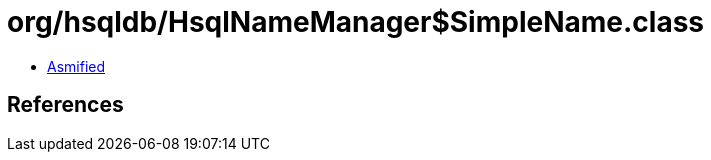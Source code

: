 = org/hsqldb/HsqlNameManager$SimpleName.class

 - link:HsqlNameManager$SimpleName-asmified.java[Asmified]

== References

